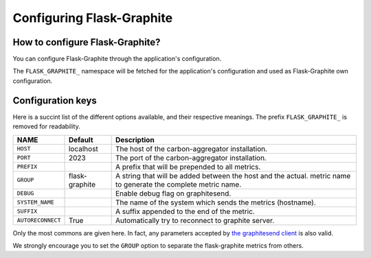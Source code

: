 ==========================
Configuring Flask-Graphite
==========================

How to configure Flask-Graphite?
--------------------------------

You can configure Flask-Graphite through the application's configuration.

The ``FLASK_GRAPHITE_`` namespace will be fetched for the application's
configuration and used as Flask-Graphite own configuration.

Configuration keys
------------------

Here is a succint list of the different options available, and their respective
meanings. The prefix ``FLASK_GRAPHITE_`` is removed for readability.

================= ============== ============================================================
NAME              Default        Description
================= ============== ============================================================
``HOST``          localhost      The host of the carbon-aggregator installation.
``PORT``          2023           The port of the carbon-aggregator installation.
``PREFIX``                       A prefix that will be prepended to all metrics.
``GROUP``         flask-graphite A string that will be added between the host and the actual.
                                 metric name to generate the complete metric name.
``DEBUG``                        Enable debug flag on graphitesend.
``SYSTEM_NAME``                  The name of the system which sends the metrics (hostname).
``SUFFIX``                       A suffix appended to the end of the metric.
``AUTORECONNECT`` True           Automatically try to reconnect to graphite server.
================= ============== ============================================================

Only the most commons are given here. In fact, any parameters accepted by
`the graphitesend client`_ is also valid.

We strongly encourage you to set the ``GROUP`` option to separate the
flask-graphite metrics from others.


.. _`the graphitesend client`: https://github.com/daniellawrence/graphitesend
